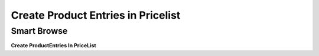 
.. _functional-guide/process/sb_createproductentriesinpricelist:

===================================
Create Product Entries in Pricelist
===================================


Smart Browse
------------
\ **Create ProductEntries In PriceList**\ 
 
